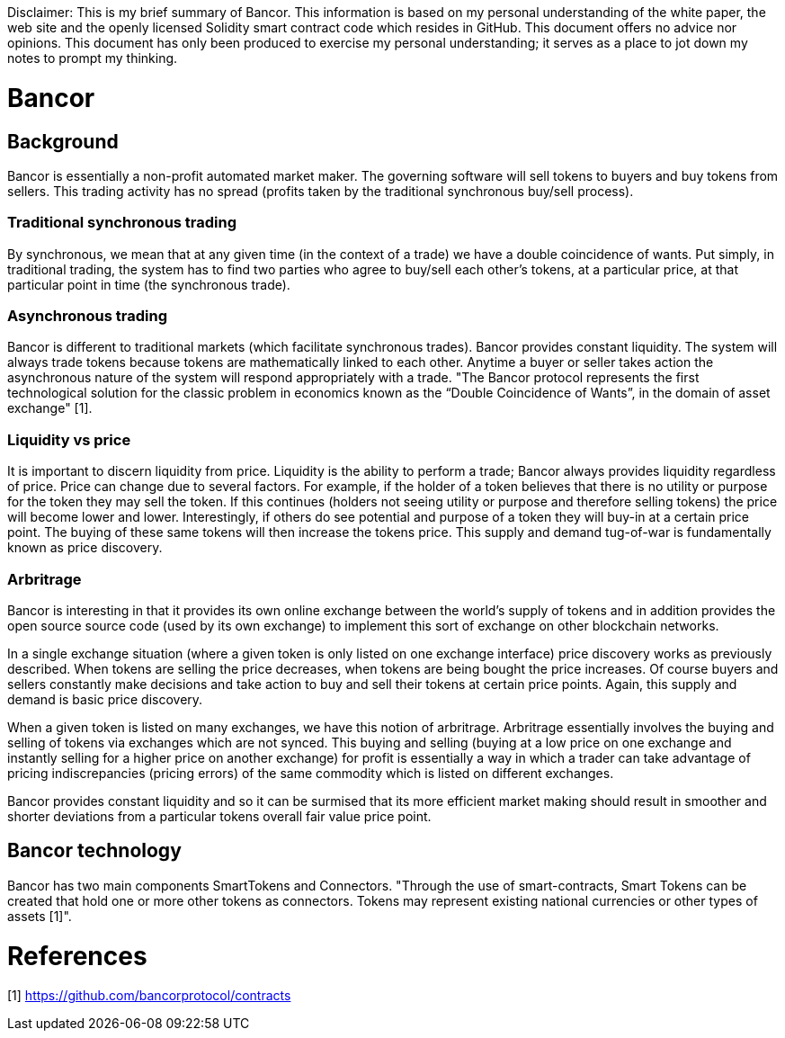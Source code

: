 [Bancor]
Disclaimer: This is my brief summary of Bancor. This information is based on my personal understanding of the white paper, the web site and the openly licensed Solidity smart contract code which resides in GitHub. This document offers no advice nor opinions. This document has only been produced to exercise my personal understanding; it serves as a place to jot down my notes to prompt my thinking. 

= Bancor

== Background

Bancor is essentially a non-profit automated market maker. The governing software will sell tokens to buyers and buy tokens from sellers. This trading activity has no spread (profits taken by the traditional synchronous buy/sell process). 

=== Traditional synchronous trading

By synchronous, we mean that at any given time (in the context of a trade) we have a double coincidence of wants. Put simply, in traditional trading, the system has to find two parties who agree to buy/sell each other's tokens, at a particular price, at that particular point in time (the synchronous trade). 

=== Asynchronous trading 

Bancor is different to traditional markets (which facilitate synchronous trades). Bancor provides constant liquidity. The system will always trade tokens because tokens are mathematically linked to each other. Anytime a buyer or seller takes action the asynchronous nature of the system will respond appropriately with a trade. "The Bancor protocol represents the first technological solution for the classic problem in economics known as the “Double Coincidence of Wants”, in the domain of asset exchange" [1].

=== Liquidity vs price

It is important to discern liquidity from price. Liquidity is the ability to perform a trade; Bancor always provides liquidity regardless of price. Price can change due to several factors. For example, if the holder of a token believes that there is no utility or purpose for the token they may sell the token. If this continues (holders not seeing utility or purpose and therefore selling tokens) the price will become lower and lower. Interestingly, if others do see potential and purpose of a token they will buy-in at a certain price point. The buying of these same tokens will then increase the tokens price. This supply and demand tug-of-war is fundamentally known as price discovery.

=== Arbritrage

Bancor is interesting in that it provides its own online exchange between the world's supply of tokens and in addition provides the open source source code (used by its own exchange) to implement this sort of exchange on other blockchain networks. 

In a single exchange situation (where a given token is only listed on one exchange interface) price discovery works as previously described. When tokens are selling the price decreases, when tokens are being bought the price increases. Of course buyers and sellers constantly make decisions and take action to buy and sell their tokens at certain price points. Again, this supply and demand is basic price discovery.

When a given token is listed on many exchanges, we have this notion of arbritrage. Arbritrage essentially involves the buying and selling of tokens via exchanges which are not synced. This buying and selling (buying at a low price on one exchange and instantly selling for a higher price on another exchange) for profit is essentially a way in which a trader can take advantage of pricing indiscrepancies (pricing errors) of the same commodity which is listed on different exchanges.

Bancor provides constant liquidity and so it can be surmised that its more efficient market making should result in smoother and shorter deviations from a particular tokens overall fair value price point.

== Bancor technology

Bancor has two main components SmartTokens and Connectors. "Through the use of smart-contracts, Smart Tokens can be created that hold one or more other tokens as connectors. Tokens may represent existing national currencies or other types of assets [1]".


= References

[1] https://github.com/bancorprotocol/contracts

